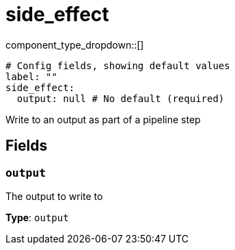 = side_effect
:type: processor
:status: experimental



////
     THIS FILE IS AUTOGENERATED!

     To make changes, edit the corresponding source file under:

     https://github.com/redpanda-data/connect/tree/main/internal/impl/<provider>.

     And:

     https://github.com/redpanda-data/connect/tree/main/cmd/tools/docs_gen/templates/plugin.adoc.tmpl
////

// © 2024 Redpanda Data Inc.


component_type_dropdown::[]



```yml
# Config fields, showing default values
label: ""
side_effect:
  output: null # No default (required)
```

Write to an output as part of a pipeline step

== Fields

=== `output`

The output to write to


*Type*: `output`




